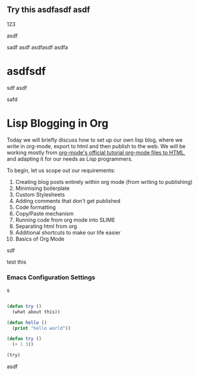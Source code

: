 ** Try this asdfasdf asdf

123
# Don't export this

asdf

sadf asdf
asdfasdf
asdfa

* asdfsdf

sdf asdf

safd
* Lisp Blogging in Org

Today we will briefly discuss how to set up our own lisp blog, where we write in org-mode,
export to html and then publish to the web. We will be working mostly from
[[https://orgmode.org/worg/org-tutorials/org-publish-html-tutorial.html][org-mode's official tutorial org-mode files to HTML]], and adapting it for our needs
as Lisp programmers.

To begin, let us scope out our requirements:

1. Creating blog posts entirely within org mode (from writing to publishing)
2. Minimising boilerplate 
3. Custom Stylesheets
4. Adding comments that don't get published
5. Code formatting
6. Copy/Paste mechanism
7. Running code from org mode into SLIME
8. Separating html from org
9. Additional shortcuts to make our life easier
10. Basics of Org Mode

sdf

test this

*** Emacs Configuration Settings
s


#+begin_src lisp

  (defun try ()
    (what about this))

  (defun hello ()
    (print "hello world"))

  (defun try ()
    (+ 1 3))

  (try)

#+end_src

asdf
